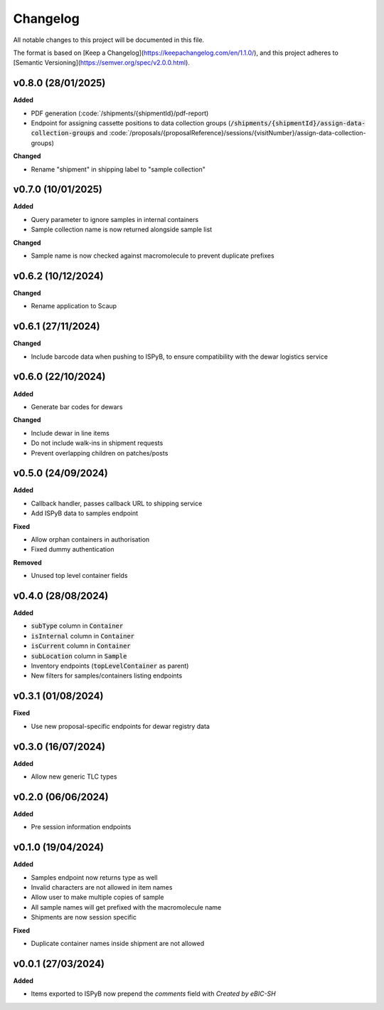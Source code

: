 ==========
Changelog
==========

All notable changes to this project will be documented in this file.

The format is based on [Keep a Changelog](https://keepachangelog.com/en/1.1.0/),
and this project adheres to [Semantic Versioning](https://semver.org/spec/v2.0.0.html).

+++++++++
v0.8.0 (28/01/2025)
+++++++++

**Added**

- PDF generation (:code:`/shipments/{shipmentId}/pdf-report)
- Endpoint for assigning cassette positions to data collection groups (:code:`/shipments/{shipmentId}/assign-data-collection-groups` and :code:`/proposals/{proposalReference}/sessions/{visitNumber}/assign-data-collection-groups)

**Changed**

- Rename "shipment" in shipping label to "sample collection"

+++++++++
v0.7.0 (10/01/2025)
+++++++++

**Added**

- Query parameter to ignore samples in internal containers
- Sample collection name is now returned alongside sample list

**Changed**

- Sample name is now checked against macromolecule to prevent duplicate prefixes

+++++++++
v0.6.2 (10/12/2024)
+++++++++

**Changed**

- Rename application to Scaup

+++++++++
v0.6.1 (27/11/2024)
+++++++++

**Changed**

- Include barcode data when pushing to ISPyB, to ensure compatibility with the dewar logistics service

+++++++++
v0.6.0 (22/10/2024)
+++++++++

**Added**

- Generate bar codes for dewars

**Changed**

- Include dewar in line items
- Do not include walk-ins in shipment requests
- Prevent overlapping children on patches/posts

+++++++++
v0.5.0 (24/09/2024)
+++++++++

**Added**

- Callback handler, passes callback URL to shipping service
- Add ISPyB data to samples endpoint

**Fixed**

- Allow orphan containers in authorisation
- Fixed dummy authentication

**Removed**

- Unused top level container fields

+++++++++
v0.4.0 (28/08/2024)
+++++++++

**Added**

- :code:`subType` column in :code:`Container`
- :code:`isInternal` column in :code:`Container`
- :code:`isCurrent` column in :code:`Container`
- :code:`subLocation` column in :code:`Sample`
- Inventory endpoints (:code:`topLevelContainer` as parent)
- New filters for samples/containers listing endpoints

+++++++++
v0.3.1 (01/08/2024)
+++++++++

**Fixed**

- Use new proposal-specific endpoints for dewar registry data

+++++++++
v0.3.0 (16/07/2024)
+++++++++

**Added**

- Allow new generic TLC types

+++++++++
v0.2.0 (06/06/2024)
+++++++++

**Added**

- Pre session information endpoints

+++++++++
v0.1.0 (19/04/2024)
+++++++++

**Added**

- Samples endpoint now returns type as well
- Invalid characters are not allowed in item names
- Allow user to make multiple copies of sample
- All sample names will get prefixed with the macromolecule name
- Shipments are now session specific

**Fixed**

- Duplicate container names inside shipment are not allowed

+++++++++
v0.0.1 (27/03/2024)
+++++++++

**Added**

- Items exported to ISPyB now prepend the `comments` field with `Created by eBIC-SH`
